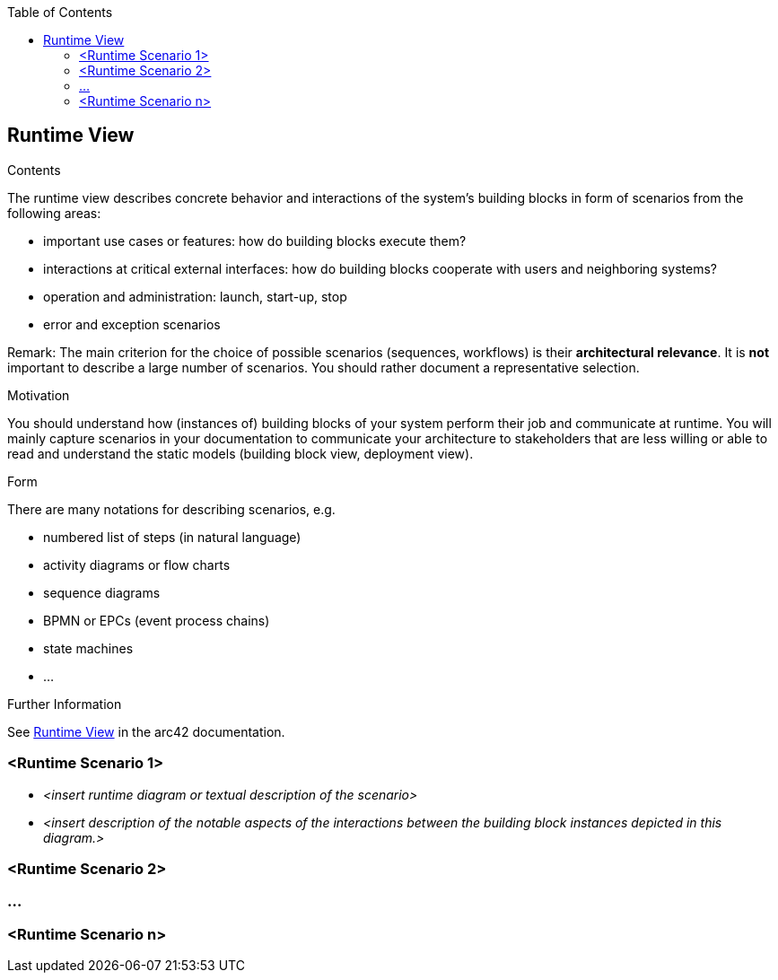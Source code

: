 :jbake-title: Runtime View
:jbake-type: page_toc
:jbake-status: published
:jbake-menu: arc42
:jbake-order: 6
:filename: /chapters/06_runtime_view.adoc
ifndef::imagesdir[:imagesdir: ../../images]

:toc:

:jbake-title: Runtime View
:jbake-type: page_toc
:jbake-status: published
:jbake-menu: arc42
:jbake-order: 6
:filename: /chapters/06_runtime_view.adoc
ifndef::imagesdir[:imagesdir: ../../images]

:toc:

ifndef::imagesdir[:imagesdir: ../images]

[[section-runtime-view]]
== Runtime View


[role="arc42help"]
****
.Contents
The runtime view describes concrete behavior and interactions of the system’s building blocks in form of scenarios from the following areas:

* important use cases or features: how do building blocks execute them?
* interactions at critical external interfaces: how do building blocks cooperate with users and neighboring systems?
* operation and administration: launch, start-up, stop
* error and exception scenarios

Remark: The main criterion for the choice of possible scenarios (sequences, workflows) is their *architectural relevance*. It is *not* important to describe a large number of scenarios. You should rather document a representative selection.

.Motivation
You should understand how (instances of) building blocks of your system perform their job and communicate at runtime.
You will mainly capture scenarios in your documentation to communicate your architecture to stakeholders that are less willing or able to read and understand the static models (building block view, deployment view).

.Form
There are many notations for describing scenarios, e.g.

* numbered list of steps (in natural language)
* activity diagrams or flow charts
* sequence diagrams
* BPMN or EPCs (event process chains)
* state machines
* ...


.Further Information

See https://docs.arc42.org/section-6/[Runtime View] in the arc42 documentation.

****

=== <Runtime Scenario 1>


* _<insert runtime diagram or textual description of the scenario>_
* _<insert description of the notable aspects of the interactions between the
building block instances depicted in this diagram.>_

=== <Runtime Scenario 2>

=== ...

=== <Runtime Scenario n>
